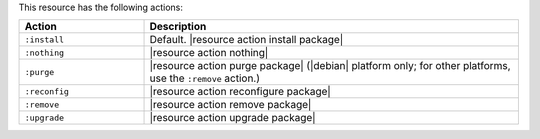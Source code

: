 .. The contents of this file are included in multiple topics.
.. This file should not be changed in a way that hinders its ability to appear in multiple documentation sets.

This resource has the following actions:

.. list-table::
   :widths: 150 450
   :header-rows: 1

   * - Action
     - Description
   * - ``:install``
     - Default. |resource action install package|
   * - ``:nothing``
     - |resource action nothing|
   * - ``:purge``
     - |resource action purge package| (|debian| platform only; for other platforms, use the ``:remove`` action.)
   * - ``:reconfig``
     - |resource action reconfigure package|
   * - ``:remove``
     - |resource action remove package|
   * - ``:upgrade``
     - |resource action upgrade package|
